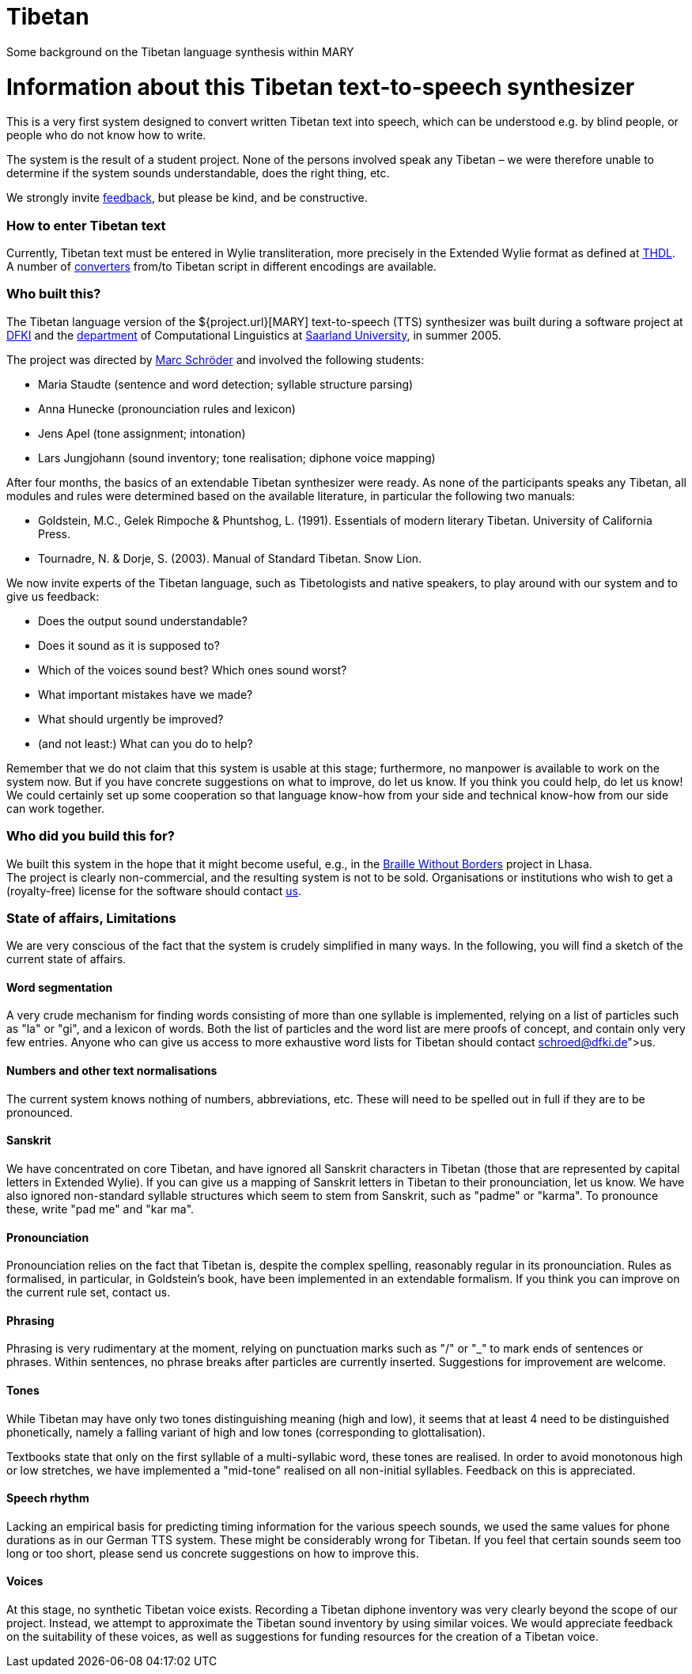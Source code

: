 = Tibetan
:jbake-type: page
:jbake-status: published
:jbake-cached: true

Some background on the Tibetan language synthesis within MARY

= Information about this Tibetan text-to-speech synthesizer

This is a very first system designed to convert written Tibetan text into speech, which can be understood e.g. by blind people, or people who do not know how to write.

The system is the result of a student project. None of the persons involved speak any Tibetan – we were therefore unable to determine if the system sounds understandable, does the right thing, etc. 

We strongly invite link:mailto:schroed@dfki.de[feedback], but please be kind, and be constructive.

=== How to enter Tibetan text

Currently, Tibetan text must be entered in Wylie transliteration, more precisely in the Extended Wylie format as defined at http://www.thdl.org/collections/langling/ewts/ewts.php[THDL]. +
A number of http://www.thdl.org/tools/conv.html[converters] from/to Tibetan script in different encodings are available.

=== Who built this?

The Tibetan language version of the ${project.url}[MARY] text-to-speech (TTS) synthesizer was built during a software project at http://www.dfki.de/[DFKI] and the http://www.coli.uni-saarland.de/department[department] of Computational Linguistics at http://www.uni-saarland.de[Saarland University], in summer 2005.

The project was directed by http://www.dfki.de/%7Eschroed[Marc Schröder] and involved the following students:

* Maria Staudte (sentence and word detection; syllable structure parsing)
* Anna Hunecke (pronounciation rules and lexicon)
* Jens Apel (tone assignment; intonation)
* Lars Jungjohann (sound inventory; tone realisation; diphone voice mapping)

After four months, the basics of an extendable Tibetan synthesizer were ready.
As none of the participants speaks any Tibetan, all modules and rules were determined based on the available literature, in particular the following two manuals:

* Goldstein, M.C., Gelek Rimpoche &amp; Phuntshog, L. (1991). Essentials of modern literary Tibetan. University of California Press.
* Tournadre, N. &amp; Dorje, S. (2003). Manual of Standard Tibetan. Snow Lion.

We now invite experts of the Tibetan language, such as Tibetologists and native speakers, to play around with our system and to give us feedback:

* Does the output sound understandable?
* Does it sound as it is supposed to?
* Which of the voices sound best? Which ones sound worst?
* What important mistakes have we made?
* What should urgently be improved?
* (and not least:) What can you do to help?

Remember that we do not claim that this system is usable at this stage; furthermore, no manpower is available to work on the system now. But if you have concrete suggestions on what to improve, do let us know. If you think you could help, do let us know! We could certainly set up some cooperation so that language know-how from your side and technical know-how from our side can work together.

=== Who did you build this for?

We built this system in the hope that it might become useful, e.g., in the http://www.braillewithoutborders.org/[Braille Without Borders] project in Lhasa. +
The project is clearly non-commercial, and the resulting system is not to be sold. Organisations or institutions who wish to get a (royalty-free) license for the software should contact link:mailto:schroed@dfki.de[us].

=== State of affairs, Limitations

We are very conscious of the fact that the system is crudely simplified in many ways. In the following, you will find a sketch of the current state of affairs.

==== Word segmentation

A very crude mechanism for finding words consisting of more than one syllable is implemented, relying on a list of particles such as "la" or "gi", and a lexicon of words. Both the list of particles and the word list are mere proofs of concept, and contain only very few entries. Anyone who can give us access to more exhaustive word lists for Tibetan should contact link:schroed@dfki.de[us].

==== Numbers and other text normalisations

The current system knows nothing of numbers, abbreviations, etc. These will need to be spelled out in full if they are to be pronounced.

==== Sanskrit

We have concentrated on core Tibetan, and have ignored all Sanskrit characters in Tibetan (those that are represented by capital letters in Extended Wylie). If you can give us a mapping of Sanskrit letters in Tibetan to their pronounciation, let us know. We have also ignored non-standard syllable structures which seem to stem from Sanskrit, such as "padme" or "karma". To pronounce these, write "pad me" and "kar ma".

==== Pronounciation

Pronounciation relies on the fact that Tibetan is, despite the complex spelling, reasonably regular in its pronounciation. Rules as formalised, in particular, in Goldstein's book, have been implemented in an extendable formalism. If you think you can improve on the current rule set, contact us.

==== Phrasing

Phrasing is very rudimentary at the moment, relying on punctuation marks such as "/" or &quot;_&quot; to mark ends of sentences or phrases. Within sentences, no phrase breaks after particles are currently inserted. Suggestions for improvement are welcome.

==== Tones

While Tibetan may have only two tones distinguishing meaning (high and low), it seems that at least 4 need to be distinguished phonetically, namely a falling variant of high and low tones (corresponding to glottalisation).

Textbooks state that only on the first syllable of a multi-syllabic word, these tones are realised. In order to avoid monotonous high or low stretches, we have implemented a "mid-tone" realised on all non-initial syllables. Feedback on this is appreciated.

==== Speech rhythm

Lacking an empirical basis for predicting timing information for the various speech sounds, we used the same values for phone durations as in our German TTS system. These might be considerably wrong for Tibetan. If you feel that certain sounds seem too long or too short, please send us concrete suggestions on how to improve this.

==== Voices

At this stage, no synthetic Tibetan voice exists. Recording a Tibetan diphone inventory was very clearly beyond the scope of our project. Instead, we attempt to approximate the Tibetan sound inventory by using similar voices. We would appreciate feedback on the suitability of these voices, as well as suggestions for funding resources for the creation of a Tibetan voice.